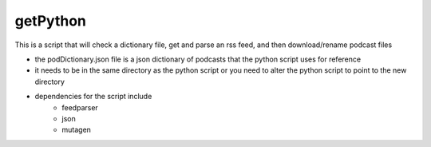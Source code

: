 ==============
getPython
==============


This is a script that will check a dictionary file, get and parse an rss feed, and then download/rename podcast files

- the podDictionary.json file is a json dictionary of podcasts that the python script uses for reference
- it needs to be in the same directory as the python script or you need to alter the python script to point to the new directory

- dependencies for the script include
	- feedparser
	- json
	- mutagen
